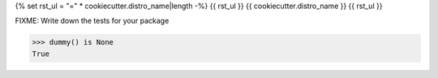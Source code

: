 {% set rst_ul = "=" * cookiecutter.distro_name|length -%}
{{ rst_ul }}
{{ cookiecutter.distro_name }}
{{ rst_ul }}

FIXME: Write down the tests for your package

.. code:: pycon

   >>> dummy() is None
   True
